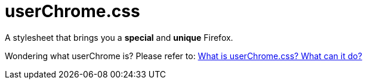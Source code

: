 = userChrome.css

A stylesheet that brings you a *special* and *unique* Firefox.

Wondering what userChrome is? Please refer to: https://www.userchrome.org/what-is-userchrome-css.html[What is userChrome.css? What can it do?]
